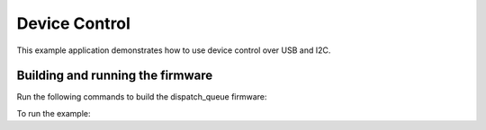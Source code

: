 ##############
Device Control
##############

This example application demonstrates how to use device control over USB and I2C.

*********************************
Building and running the firmware
*********************************

Run the following commands to build the dispatch_queue firmware:

.. tab:: Linux and Mac

	.. code-block:: console

		$ cmake -B build -DBOARD=XCORE-AI-EXPLORER
		$ cd build
		$ make

.. tab:: Windows

	.. code-block:: XTC Tools CMD prompt

		> cmake -G "NMake Makefiles" -B build -DBOARD=XCORE-AI-EXPLORER
		> cd build
		> nmake
		
To run the example:

.. tab:: Linux and Mac

	.. code-block:: console

		$ xrun --xscope bin/device_control.xe

.. tab:: Windows

	.. code-block:: XTC Tools CMD prompt

		> xrun --xscope bin\device_control.xe